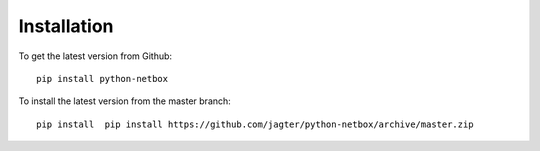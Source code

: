 ##############################################
Installation
##############################################


To get the latest version from Github::

   pip install python-netbox

To install the latest version from the master branch::

   pip install  pip install https://github.com/jagter/python-netbox/archive/master.zip

